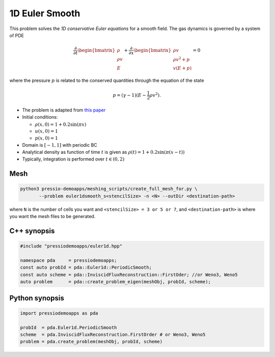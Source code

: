 1D Euler Smooth
===============

This problem solves the *1D conservative Euler equations* for a smooth field. The gas dynamics is governed by a system of PDE

.. math::

   \frac{\partial }{\partial t} \begin{bmatrix}\rho \\ \rho v\\ E \end{bmatrix} + \frac{\partial }{\partial x} \begin{bmatrix}\rho v \\ \rho v^2 +p\\ v(E+p) \end{bmatrix} = 0

where the pressure :math:`p` is related to the conserved quantities through the equation of the state

.. math::

   p=(\gamma -1)(E-\frac{1}{2}\rho v^2).

* The problem is adapted from `this paper <https://www.proquest.com/openview/ef6ab9a87e7563ad18e56c2f95f624d8/1?pq-origsite=gscholar&cbl=2032364>`_

* Initial conditions:

  - :math:`\rho(x, 0) = 1 + 0.2 \sin(\pi x)`

  - :math:`u(x,0) = 1`

  - :math:`p(x,0) = 1`

* Domain is :math:`[-1,1]` with periodic BC

* Analytical density as function of time :math:`t` is given as :math:`\rho(t) = 1 + 0.2\sin(\pi (x-t))`

* Typically, integration is performed over :math:`t \in (0, 2)`


Mesh
----

.. code-block:: shell

   python3 pressio-demoapps/meshing_scripts/create_full_mesh_for.py \
          --problem euler1dsmooth_s<stencilSize> -n <N> --outDir <destination-path>

where ``N`` is the number of cells you want and ``<stencilSize> = 3 or 5 or 7``,
and ``<destination-path>`` is where you want the mesh files to be generated.

C++ synopsis
------------

.. code-block:: c++

   #include "pressiodemoapps/euler1d.hpp"

   namespace pda     = pressiodemoapps;
   const auto probId = pda::Euler1d::PeriodicSmooth;
   const auto scheme = pda::InviscidFluxReconstruction::FirstOder; //or Weno3, Weno5
   auto problem      = pda::create_problem_eigen(meshObj, probId, scheme);

Python synopsis
---------------

.. code-block:: py

   import pressiodemoapps as pda

   probId  = pda.Euler1d.PeriodicSmooth
   scheme  = pda.InviscidFluxReconstruction.FirstOrder # or Weno3, Weno5
   problem = pda.create_problem(meshObj, probId, scheme)
